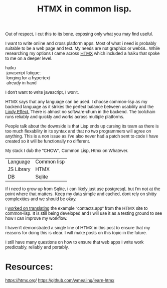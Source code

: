 #+TITLE: HTMX in common lisp.
#+OPTIONS: ^:nil num:nil
#+OPTIONS: toc:nil

#+OPTIONS: author:nil date:nil
#+OPTIONS: html-postamble:nil

#+HTML_HEAD: <link rel="preconnect" href="https://fonts.googleapis.com">
#+HTML_HEAD: <link rel="preconnect" href="https://fonts.gstatic.com" crossorigin>
#+HTML_HEAD: <link href="https://fonts.googleapis.com/css2?family=B612&display=swap" rel="stylesheet">
#+HTML_HEAD: <link rel="stylesheet" href="tufte.css" type="text/css" />
#+HTML_HEAD: <style> * { font-family: 'B612', sans-serif; } </style>
#+HTML_HEAD_EXTRA: <meta http-equiv="Content-Security-Policy"  content="default-src 'self'; img-src https://*; child-src 'none';">

Out of respect, I cut this to its bone, exposing only what you may find useful.

I want to write online and cross platform apps.  Most of what i need is probably
suitable to be a web page and text. My needs are not graphics or webGL.  While researching my options I came across [[http://htmx.org][HTMX]] which included
a haiku that spoke to me on a deeper level.

#+BEGIN_VERSE
haiku
 javascript fatigue:
 longing for a hypertext
 already in hand
#+END_VERSE

I don't want to write javascript, I won't.

HTMX says that any language can be used.  I choose common-lisp as my backend language as it strikes the perfect balance between usability and the [[https://en.wikipedia.org/wiki/Lindy_effect][Lindy Effect.]]  There
is almost no software-churn in the backend. The toolchain runs reliably and quickly and works across multiple platforms.

People talk about the downside is that Lisp ends up cursing its team as there is too much flexability in its syntax and
that no two programmers will agree on anything.  This is a non issue as I've also never had a patch sent to code I have created
so it will be functionally no different.

My stack I dub the "CHOW", Common Lisp, Htmx on Whatever.

|------------+-------------|
| Language   | Common lisp |
| JS Library | HTMX        |
| DB         | Sqlite      |
|------------+-------------|


If i need to grow up from Sqlite, i can likely just use postgresql, but I'm not at the point where that matters.  Keep
my data simple and cached, dont rely on shitty complexities and we should be okay.

I [[https://github.com/wmealing/learn-htmx][worked on translating]]  the example  "contacts.app" from the HTMX site to common-lisp. It is still being
developed and I will use it as a testing ground to see how I can improve my workflow.

I haven't demonstrated a single line of HTMX in this post to ensure that my reasons for doing this is clear.  I will
make posts on this topic in the future.

I still have many questions on how to ensure that web apps I write work predictably, reliably and portably.



* Resources:

https://htmx.org/
https://github.com/wmealing/learn-htmx

